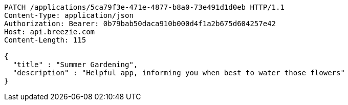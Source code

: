 [source,http,options="nowrap"]
----
PATCH /applications/5ca79f3e-471e-4877-b8a0-73e491d1d0eb HTTP/1.1
Content-Type: application/json
Authorization: Bearer: 0b79bab50daca910b000d4f1a2b675d604257e42
Host: api.breezie.com
Content-Length: 115

{
  "title" : "Summer Gardening",
  "description" : "Helpful app, informing you when best to water those flowers"
}
----